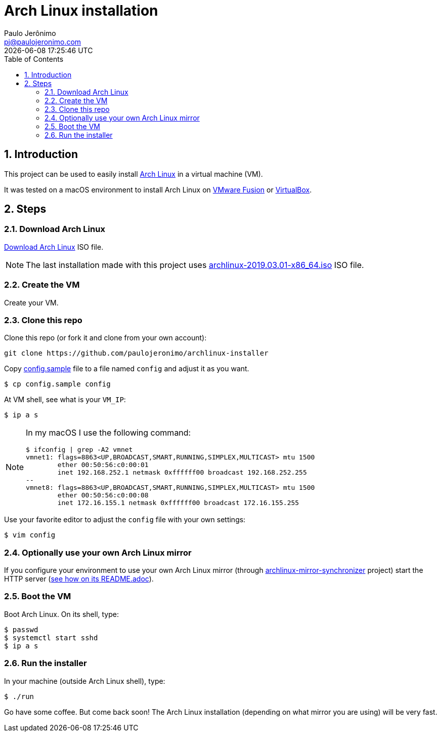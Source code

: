 = Arch Linux installation
Paulo Jerônimo <pj@paulojeronimo.com>; {localdatetime}
:numbered:
:icons: font
:toc:

:archlinux: https://archlinux.org
:mirror-sync: https://github.com/paulojeronimo/archlinux-mirror-synchronizer
:br-mirror: http://br.mirror.archlinux-br.org/iso/2019.03.01/
:vmware-fusion: https://store.vmware.com/store?Action=DisplayProductDetailsPage&Env=BASE&Locale=pt_BR&SiteID=vmwbr&ThemeID=38316100&productID=5222152800&src=WWW_eBIZ_StoreHome_Featured_FusionPro_BR
:virtualbox: https://www.virtualbox.org/

== Introduction

This project can be used to easily install {archlinux}[Arch Linux] in a virtual machine (VM).

It was tested on a macOS environment to install Arch Linux on {vmware-fusion}[VMware Fusion] or {virtualbox}[VirtualBox].

== Steps

=== Download Arch Linux

https://www.archlinux.org/download/[Download Arch Linux] ISO file.

NOTE: The last installation made with this project uses {br-mirror}/archlinux-2019.03.01-x86_64.iso[archlinux-2019.03.01-x86_64.iso] ISO file.

=== Create the VM

Create your VM.

=== Clone this repo

Clone this repo (or fork it and clone from your own account):

----
git clone https://github.com/paulojeronimo/archlinux-installer
----

Copy link:config.sample[] file to a file named `config` and adjust it as you want.

----
$ cp config.sample config
----

At VM shell, see what is your `VM_IP`:

----
$ ip a s
----

[NOTE]
====

In my macOS I use the following command:

----
$ ifconfig | grep -A2 vmnet
vmnet1: flags=8863<UP,BROADCAST,SMART,RUNNING,SIMPLEX,MULTICAST> mtu 1500
	ether 00:50:56:c0:00:01
	inet 192.168.252.1 netmask 0xffffff00 broadcast 192.168.252.255
--
vmnet8: flags=8863<UP,BROADCAST,SMART,RUNNING,SIMPLEX,MULTICAST> mtu 1500
	ether 00:50:56:c0:00:08
	inet 172.16.155.1 netmask 0xffffff00 broadcast 172.16.155.255
----
====

Use your favorite editor to adjust the `config` file with your own settings:

----
$ vim config
----

=== Optionally use your own Arch Linux mirror

If you configure your environment to use your own Arch Linux mirror (through {mirror-sync}[archlinux-mirror-synchronizer] project) start the HTTP server ({mirror-sync}/blob/master/README.adoc[see how on its README.adoc]).

=== Boot the VM

Boot Arch Linux. On its shell, type:

----
$ passwd
$ systemctl start sshd
$ ip a s
----

=== Run the installer

In your machine (outside Arch Linux shell), type:

----
$ ./run
----

Go have some coffee.
But come back soon!
The Arch Linux installation (depending on what mirror you are using) will be very fast.
